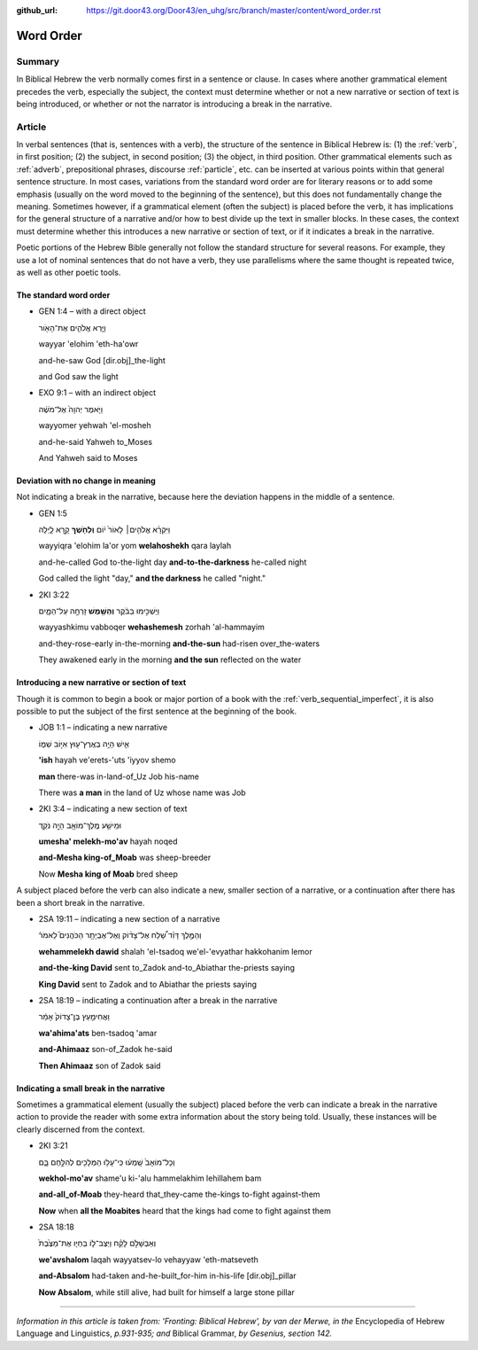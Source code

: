 :github_url: https://git.door43.org/Door43/en_uhg/src/branch/master/content/word_order.rst

.. _word_order:

Word Order
==========

Summary
-------

In Biblical Hebrew the verb normally comes first in a sentence or
clause. In cases where another grammatical element precedes the verb,
especially the subject, the context must determine whether or not a new
narrative or section of text is being introduced, or whether or not the
narrator is introducing a break in the narrative.

Article
-------

In verbal sentences (that is, sentences with a verb), the structure of
the sentence in Biblical Hebrew is: (1) the
:ref:`verb`,
in first position; (2) the subject, in second position; (3) the object,
in third position. Other grammatical elements such as
:ref:`adverb`,
prepositional phrases, discourse
:ref:`particle`,
etc. can be inserted at various points within that general sentence
structure. In most cases, variations from the standard word order are
for literary reasons or to add some emphasis (usually on the word moved
to the beginning of the sentence), but this does not fundamentally
change the meaning. Sometimes however, if a grammatical element (often
the subject) is placed before the verb, it has implications for the
general structure of a narrative and/or how to best divide up the text
in smaller blocks. In these cases, the context must determine whether
this introduces a new narrative or section of text, or if it indicates a
break in the narrative.

Poetic portions of the Hebrew Bible generally not follow the standard
structure for several reasons. For example, they use a lot of nominal
sentences that do not have a verb, they use parallelisms where the same
thought is repeated twice, as well as other poetic tools.

The standard word order
^^^^^^^^^^^^^^^^^^^^^^^

-  GEN 1:4 – with a direct object

   .. raw:: html

      <table border="1" class="docutils">

   .. raw:: html

      <colgroup>

   .. raw:: html

      <col width="100%" />

   .. raw:: html

      </colgroup>

   .. raw:: html

      <tbody valign="top">

   .. raw:: html

      <tr class="row-odd" align="right">

   .. raw:: html

      <td>

   וַיַּ֧רְא אֱלֹהִ֛ים אֶת־הָאֹ֖ור

   .. raw:: html

      </td>

   .. raw:: html

      </tr>

   .. raw:: html

      <tr class="row-even">

   .. raw:: html

      <td>

   wayyar 'elohim 'eth-ha'owr

   .. raw:: html

      </td>

   .. raw:: html

      </tr>

   .. raw:: html

      <tr class="row-odd">

   .. raw:: html

      <td>

   and-he-saw God [dir.obj]\_the-light

   .. raw:: html

      </td>

   .. raw:: html

      </tr>

   .. raw:: html

      <tr class="row-even">

   .. raw:: html

      <td>

   and God saw the light

   .. raw:: html

      </td>

   .. raw:: html

      </tr>

   .. raw:: html

      </tbody>

   .. raw:: html

      </table>

-  EXO 9:1 – with an indirect object

   .. raw:: html

      <table border="1" class="docutils">

   .. raw:: html

      <colgroup>

   .. raw:: html

      <col width="100%" />

   .. raw:: html

      </colgroup>

   .. raw:: html

      <tbody valign="top">

   .. raw:: html

      <tr class="row-odd" align="right">

   .. raw:: html

      <td>

   וַיֹּ֤אמֶר יְהוָה֙ אֶל־מֹשֶׁ֔ה

   .. raw:: html

      </td>

   .. raw:: html

      </tr>

   .. raw:: html

      <tr class="row-even">

   .. raw:: html

      <td>

   wayyomer yehwah 'el-mosheh

   .. raw:: html

      </td>

   .. raw:: html

      </tr>

   .. raw:: html

      <tr class="row-odd">

   .. raw:: html

      <td>

   and-he-said Yahweh to\_Moses

   .. raw:: html

      </td>

   .. raw:: html

      </tr>

   .. raw:: html

      <tr class="row-even">

   .. raw:: html

      <td>

   And Yahweh said to Moses

   .. raw:: html

      </td>

   .. raw:: html

      </tr>

   .. raw:: html

      </tbody>

   .. raw:: html

      </table>

Deviation with no change in meaning
^^^^^^^^^^^^^^^^^^^^^^^^^^^^^^^^^^^

Not indicating a break in the narrative, because here the deviation
happens in the middle of a sentence.

-  GEN 1:5

   .. raw:: html

      <table border="1" class="docutils">

   .. raw:: html

      <colgroup>

   .. raw:: html

      <col width="100%" />

   .. raw:: html

      </colgroup>

   .. raw:: html

      <tbody valign="top">

   .. raw:: html

      <tr class="row-odd" align="right">

   .. raw:: html

      <td>

   וַיִּקְרָ֨א אֱלֹהִ֤ים׀ לָאוֹר֙ י֔וֹם **וְלַחֹ֖שֶׁךְ** קָ֣רָא לָ֑יְלָה

   .. raw:: html

      </td>

   .. raw:: html

      </tr>

   .. raw:: html

      <tr class="row-even">

   .. raw:: html

      <td>

   wayyiqra 'elohim la'or yom **welahoshekh** qara laylah

   .. raw:: html

      </td>

   .. raw:: html

      </tr>

   .. raw:: html

      <tr class="row-odd">

   .. raw:: html

      <td>

   and-he-called God to-the-light day **and-to-the-darkness** he-called
   night

   .. raw:: html

      </td>

   .. raw:: html

      </tr>

   .. raw:: html

      <tr class="row-even">

   .. raw:: html

      <td>

   God called the light "day," **and the darkness** he called "night."

   .. raw:: html

      </td>

   .. raw:: html

      </tr>

   .. raw:: html

      </tbody>

   .. raw:: html

      </table>

-  2KI 3:22

   .. raw:: html

      <table border="1" class="docutils">

   .. raw:: html

      <colgroup>

   .. raw:: html

      <col width="100%" />

   .. raw:: html

      </colgroup>

   .. raw:: html

      <tbody valign="top">

   .. raw:: html

      <tr class="row-odd" align="right">

   .. raw:: html

      <td>

   וַיַּשְׁכִּ֣ימוּ בַבֹּ֔קֶר **וְהַשֶּׁ֖מֶשׁ** זָרְחָ֣ה עַל־הַמָּ֑יִם

   .. raw:: html

      </td>

   .. raw:: html

      </tr>

   .. raw:: html

      <tr class="row-even">

   .. raw:: html

      <td>

   wayyashkimu vabboqer **wehashemesh** zorhah 'al-hammayim

   .. raw:: html

      </td>

   .. raw:: html

      </tr>

   .. raw:: html

      <tr class="row-odd">

   .. raw:: html

      <td>

   and-they-rose-early in-the-morning **and-the-sun** had-risen
   over\_the-waters

   .. raw:: html

      </td>

   .. raw:: html

      </tr>

   .. raw:: html

      <tr class="row-even">

   .. raw:: html

      <td>

   They awakened early in the morning **and the sun** reflected on the
   water

   .. raw:: html

      </td>

   .. raw:: html

      </tr>

   .. raw:: html

      </tbody>

   .. raw:: html

      </table>

Introducing a new narrative or section of text
^^^^^^^^^^^^^^^^^^^^^^^^^^^^^^^^^^^^^^^^^^^^^^

Though it is common to begin a book or major portion of a book with the
:ref:`verb_sequential_imperfect`,
it is also possible to put the subject of the first sentence at the
beginning of the book.

-  JOB 1:1 – indicating a new narrative

   .. raw:: html

      <table border="1" class="docutils">

   .. raw:: html

      <colgroup>

   .. raw:: html

      <col width="100%" />

   .. raw:: html

      </colgroup>

   .. raw:: html

      <tbody valign="top">

   .. raw:: html

      <tr class="row-odd" align="right">

   .. raw:: html

      <td>

   אִ֛ישׁ הָיָ֥ה בְאֶֽרֶץ־ע֖וּץ אִיּ֣וֹב שְׁמ֑וֹ

   .. raw:: html

      </td>

   .. raw:: html

      </tr>

   .. raw:: html

      <tr class="row-even">

   .. raw:: html

      <td>

   **'ish** hayah ve'erets-'uts 'iyyov shemo

   .. raw:: html

      </td>

   .. raw:: html

      </tr>

   .. raw:: html

      <tr class="row-odd">

   .. raw:: html

      <td>

   **man** there-was in-land-of\_Uz Job his-name

   .. raw:: html

      </td>

   .. raw:: html

      </tr>

   .. raw:: html

      <tr class="row-even">

   .. raw:: html

      <td>

   There was **a man** in the land of Uz whose name was Job

   .. raw:: html

      </td>

   .. raw:: html

      </tr>

   .. raw:: html

      </tbody>

   .. raw:: html

      </table>

-  2KI 3:4 – indicating a new section of text

   .. raw:: html

      <table border="1" class="docutils">

   .. raw:: html

      <colgroup>

   .. raw:: html

      <col width="100%" />

   .. raw:: html

      </colgroup>

   .. raw:: html

      <tbody valign="top">

   .. raw:: html

      <tr class="row-odd" align="right">

   .. raw:: html

      <td>

   וּמֵישַׁ֥ע מֶֽלֶךְ־מוֹאָ֖ב הָיָ֣ה נֹקֵ֑ד

   .. raw:: html

      </td>

   .. raw:: html

      </tr>

   .. raw:: html

      <tr class="row-even">

   .. raw:: html

      <td>

   **umesha' melekh-mo'av** hayah noqed

   .. raw:: html

      </td>

   .. raw:: html

      </tr>

   .. raw:: html

      <tr class="row-odd">

   .. raw:: html

      <td>

   **and-Mesha king-of\_Moab** was sheep-breeder

   .. raw:: html

      </td>

   .. raw:: html

      </tr>

   .. raw:: html

      <tr class="row-even">

   .. raw:: html

      <td>

   Now **Mesha king of Moab** bred sheep

   .. raw:: html

      </td>

   .. raw:: html

      </tr>

   .. raw:: html

      </tbody>

   .. raw:: html

      </table>

A subject placed before the verb can also indicate a new, smaller
section of a narrative, or a continuation after there has been a short
break in the narrative.

-  2SA 19:11 – indicating a new section of a narrative

   .. raw:: html

      <table border="1" class="docutils">

   .. raw:: html

      <colgroup>

   .. raw:: html

      <col width="100%" />

   .. raw:: html

      </colgroup>

   .. raw:: html

      <tbody valign="top">

   .. raw:: html

      <tr class="row-odd" align="right">

   .. raw:: html

      <td>

   וְהַמֶּ֣לֶךְ דָּוִ֗ד שָׁ֠לַח אֶל־צָד֨וֹק וְאֶל־אֶבְיָתָ֥ר
   הַכֹּהֲנִים֮ לֵאמֹר֒

   .. raw:: html

      </td>

   .. raw:: html

      </tr>

   .. raw:: html

      <tr class="row-even">

   .. raw:: html

      <td>

   **wehammelekh dawid** shalah 'el-tsadoq we'el-'evyathar hakkohanim
   lemor

   .. raw:: html

      </td>

   .. raw:: html

      </tr>

   .. raw:: html

      <tr class="row-odd">

   .. raw:: html

      <td>

   **and-the-king David** sent to\_Zadok and-to\_Abiathar the-priests
   saying

   .. raw:: html

      </td>

   .. raw:: html

      </tr>

   .. raw:: html

      <tr class="row-even">

   .. raw:: html

      <td>

   **King David** sent to Zadok and to Abiathar the priests saying

   .. raw:: html

      </td>

   .. raw:: html

      </tr>

   .. raw:: html

      </tbody>

   .. raw:: html

      </table>

-  2SA 18:19 – indicating a continuation after a break in the narrative

   .. raw:: html

      <table border="1" class="docutils">

   .. raw:: html

      <colgroup>

   .. raw:: html

      <col width="100%" />

   .. raw:: html

      </colgroup>

   .. raw:: html

      <tbody valign="top">

   .. raw:: html

      <tr class="row-odd" align="right">

   .. raw:: html

      <td>

   וַאֲחִימַ֤עַץ בֶּן־צָדוֹק֙ אָמַ֔ר

   .. raw:: html

      </td>

   .. raw:: html

      </tr>

   .. raw:: html

      <tr class="row-even">

   .. raw:: html

      <td>

   **wa'ahima'ats** ben-tsadoq 'amar

   .. raw:: html

      </td>

   .. raw:: html

      </tr>

   .. raw:: html

      <tr class="row-odd">

   .. raw:: html

      <td>

   **and-Ahimaaz** son-of\_Zadok he-said

   .. raw:: html

      </td>

   .. raw:: html

      </tr>

   .. raw:: html

      <tr class="row-even">

   .. raw:: html

      <td>

   **Then Ahimaaz** son of Zadok said

   .. raw:: html

      </td>

   .. raw:: html

      </tr>

   .. raw:: html

      </tbody>

   .. raw:: html

      </table>

Indicating a small break in the narrative
^^^^^^^^^^^^^^^^^^^^^^^^^^^^^^^^^^^^^^^^^

Sometimes a grammatical element (usually the subject) placed before the
verb can indicate a break in the narrative action to provide the reader
with some extra information about the story being told. Usually, these
instances will be clearly discerned from the context.

-  2KI 3:21

   .. raw:: html

      <table border="1" class="docutils">

   .. raw:: html

      <colgroup>

   .. raw:: html

      <col width="100%" />

   .. raw:: html

      </colgroup>

   .. raw:: html

      <tbody valign="top">

   .. raw:: html

      <tr class="row-odd" align="right">

   .. raw:: html

      <td>

   וְכָל־מוֹאָב֙ שָֽׁמְע֔וּ כִּֽי־עָל֥וּ הַמְּלָכִ֖ים לְהִלָּ֣חֶם בָּ֑ם

   .. raw:: html

      </td>

   .. raw:: html

      </tr>

   .. raw:: html

      <tr class="row-even">

   .. raw:: html

      <td>

   **wekhol-mo'av** shame'u ki-'alu hammelakhim lehillahem bam

   .. raw:: html

      </td>

   .. raw:: html

      </tr>

   .. raw:: html

      <tr class="row-odd">

   .. raw:: html

      <td>

   **and-all\_of-Moab** they-heard that\_they-came the-kings to-fight
   against-them

   .. raw:: html

      </td>

   .. raw:: html

      </tr>

   .. raw:: html

      <tr class="row-even">

   .. raw:: html

      <td>

   **Now** when **all the Moabites** heard that the kings had come to
   fight against them

   .. raw:: html

      </td>

   .. raw:: html

      </tr>

   .. raw:: html

      </tbody>

   .. raw:: html

      </table>

-  2SA 18:18

   .. raw:: html

      <table border="1" class="docutils">

   .. raw:: html

      <colgroup>

   .. raw:: html

      <col width="100%" />

   .. raw:: html

      </colgroup>

   .. raw:: html

      <tbody valign="top">

   .. raw:: html

      <tr class="row-odd" align="right">

   .. raw:: html

      <td>

   וְאַבְשָׁלֹ֣ם לָקַ֗ח וַיַּצֶּב־ל֤וֹ בְחַיָּו אֶת־מַצֶּ֙בֶת֙

   .. raw:: html

      </td>

   .. raw:: html

      </tr>

   .. raw:: html

      <tr class="row-even">

   .. raw:: html

      <td>

   **we'avshalom** laqah wayyatsev-lo vehayyaw 'eth-matseveth

   .. raw:: html

      </td>

   .. raw:: html

      </tr>

   .. raw:: html

      <tr class="row-odd">

   .. raw:: html

      <td>

   **and-Absalom** had-taken and-he-built\_for-him in-his-life
   [dir.obj]\_pillar

   .. raw:: html

      </td>

   .. raw:: html

      </tr>

   .. raw:: html

      <tr class="row-even">

   .. raw:: html

      <td>

   **Now Absalom**, while still alive, had built for himself a large
   stone pillar

   .. raw:: html

      </td>

   .. raw:: html

      </tr>

   .. raw:: html

      </tbody>

   .. raw:: html

      </table>

--------------

*Information in this article is taken from: 'Fronting: Biblical Hebrew',
by van der Merwe, in the* Encyclopedia of Hebrew Language and
Linguistics, *p.931-935; and* Biblical Grammar, *by Gesenius, section
142.*
